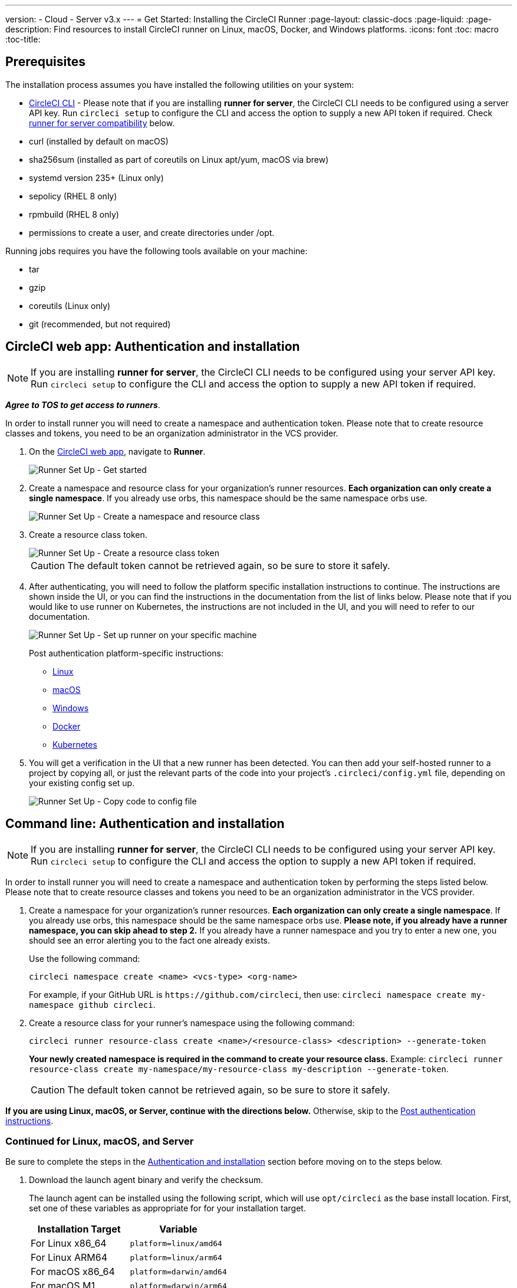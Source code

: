 ---
version:
- Cloud
- Server v3.x
---
= Get Started: Installing the CircleCI Runner
:page-layout: classic-docs
:page-liquid:
:page-description: Find resources to install CircleCI runner on Linux, macOS, Docker, and Windows platforms.
:icons: font
:toc: macro
:toc-title:

toc::[]

== Prerequisites

The installation process assumes you have installed the following utilities on your system:

* <<local-cli#installation,CircleCI CLI>> - Please note that if you are installing **runner for server**, the CircleCI CLI needs to be configured using a server API key. Run `circleci setup` to configure the CLI and access the option to supply a new API token if required. Check <<runner-for-server-compatibility, runner for server compatibility>> below.
* curl (installed by default on macOS)
* sha256sum (installed as part of coreutils on Linux apt/yum, macOS via brew)
* systemd version 235+ (Linux only)
* sepolicy (RHEL 8 only)
* rpmbuild (RHEL 8 only)
* permissions to create a user, and create directories under /opt.

Running jobs requires you have the following tools available on your machine:

* tar
* gzip
* coreutils (Linux only)
* git (recommended, but not required)

== CircleCI web app: Authentication and installation

NOTE: If you are installing **runner for server**, the CircleCI CLI needs to be configured using your server API key. Run `circleci setup` to configure the CLI and access the option to supply a new API token if required.

*_Agree to TOS to get access to runners_*.

In order to install runner you will need to create a namespace and authentication token. Please note that to create resource classes and tokens, you need to be an organization administrator in the VCS provider.

. On the https://app.circleci.com/[CircleCI web app], navigate to *Runner*.
+
image::runnerui_step_one.png[Runner Set Up - Get started]
+
. Create a namespace and resource class for your organization's runner resources. *Each organization can only create a single namespace*. If you already use orbs, this namespace should be the same namespace orbs use.
+
image::runnerui_step_two.png[Runner Set Up - Create a namespace and resource class]
+
. Create a resource class token.
+
image::runnerui_step_three.png[Runner Set Up - Create a resource class token]
+
CAUTION: The default token cannot be retrieved again, so be sure to store it safely.
+
. After authenticating, you will need to follow the platform specific installation instructions to continue. The instructions are shown inside the UI, or you can find the instructions in the documentation from the list of links below. Please note that if you would like to use runner on Kubernetes, the instructions are not included in the UI, and you will need to refer to our documentation.
+
image::runnerui_step_four.png[Runner Set Up - Set up runner on your specific machine]
+
Post authentication platform-specific instructions:
+
* xref:runner-installation-linux.adoc[Linux]
* xref:runner-installation-mac.adoc[macOS]
* xref:runner-installation-windows.adoc[Windows]
* xref:runner-installation-docker.adoc[Docker]
* xref:runner-on-kubernetes.adoc[Kubernetes]
+
. You will get a verification in the UI that a new runner has been detected. You can then add your self-hosted runner to a project by copying all, or just the relevant parts of the code into your project's `.circleci/config.yml` file, depending on your existing config set up.
+
image::runnerui_step_five.png[Runner Set Up - Copy code to config file]

== Command line: Authentication and installation

NOTE: If you are installing **runner for server**, the CircleCI CLI needs to be configured using your server API key. Run `circleci setup` to configure the CLI and access the option to supply a new API token if required.

In order to install runner you will need to create a namespace and authentication token by performing the steps listed below. Please note that to create resource classes and tokens you need to be an organization administrator in the VCS provider.

. Create a namespace for your organization's runner resources. *Each organization can only create a single namespace*. If you already use orbs, this namespace should be the same namespace orbs use. *Please note, if you already have a runner namespace, you can skip ahead to step 2.* If you already have a runner namespace and you try to enter a new one, you should see an error alerting you to the fact one already exists.
+
Use the following command:
+
```
circleci namespace create <name> <vcs-type> <org-name>
```
+
For example, if your GitHub URL is `\https://github.com/circleci`, then use: `circleci namespace create my-namespace github circleci`.

. Create a resource class for your runner's namespace using the following command:
+
```
circleci runner resource-class create <name>/<resource-class> <description> --generate-token
```
+
*Your newly created namespace is required in the command to create your resource class.*
Example: `circleci runner resource-class create my-namespace/my-resource-class my-description --generate-token`.
+

CAUTION: The default token cannot be retrieved again, so be sure to store it safely.

*If you are using Linux, macOS, or Server, continue with the directions below.* Otherwise, skip to the <<#post-authentication-platform-specific-instructions, Post authentication instructions>>.

=== Continued for Linux, macOS, and Server

Be sure to complete the steps in the <<#authentication-and-installation-from-the-command-line, Authentication and installation>> section before moving on to the steps below.

. Download the launch agent binary and verify the checksum.
+
The launch agent can be installed using the following script, which will use `opt/circleci` as the base install location. First, set one of these variables as appropriate for for your installation target.
+

[.table.table-striped]
[cols=2*, options="header", stripes=even]
|===
| Installation Target
| Variable

| For Linux x86_64
| `platform=linux/amd64`

| For Linux ARM64
| `platform=linux/arm64`

| For macOS x86_64
| `platform=darwin/amd64`

| For macOS M1
| `platform=darwin/arm64`
|===
+
Example:
+
```shell
export platform=darwin/amd64
```
+

. Next, set the `circleci-launch-agent` version. Runners on cloud auto-update to the latest supported versions. For server, specific runner versions are validated for interoperability and runners do not auto-update. A table of server `circleci-launch-agent` versions can be found <<runner-for-server-compatibility,here>>.
+
For *cloud*, you can run the following:
+
```shell
export base_url="https://circleci-binary-releases.s3.amazonaws.com/circleci-launch-agent"
```
+
Followed by:
+
```shell
export agent_version=$(curl "${base_url}/release.txt")
```
+
For *server v3.1.0 and up*, run the following, substituting `<launch-agent-version>` with the correct launch agent version for the version of server you are running (see <<runner-for-server-compatibility>> to find the correct version):
+
```shell
export agent_version="<launch-agent-version>"
```
+

. Finally, run the following script to download, verify and install the binary.
+
```shell
# Set up runner directory
prefix=/opt/circleci
sudo mkdir -p "$prefix/workdir"

# Downloading launch agent
echo "Using CircleCI Launch Agent version $agent_version"
echo "Downloading and verifying CircleCI Launch Agent Binary"
base_url="https://circleci-binary-releases.s3.amazonaws.com/circleci-launch-agent"
curl -sSL "$base_url/$agent_version/checksums.txt" -o checksums.txt
file="$(grep -F "$platform" checksums.txt | cut -d ' ' -f 2 | sed 's/^.//')"
mkdir -p "$platform"
echo "Downloading CircleCI Launch Agent: $file"
curl --compressed -L "$base_url/$agent_version/$file" -o "$file"

# Verifying download
echo "Verifying CircleCI Launch Agent download"
grep "$file" checksums.txt | sha256sum --check && chmod +x "$file"; sudo cp "$file" "$prefix/circleci-launch-agent" || echo "Invalid checksum for CircleCI Launch Agent, please try download again"
```

=== Post authentication platform-specific instructions

Please refer to the platform-specific installation instructions after you have created your namespace and resource class. These instructions are included in the UI when creating namespaces and resource classes from the CircleCI web app (with the exception of Kubernetes).

* xref:runner-installation-linux.adoc[Linux]
* xref:runner-installation-mac.adoc[macOS]
* xref:runner-installation-windows.adoc[Windows]
* xref:runner-installation-docker.adoc[Docker]
* xref:runner-on-kubernetes.adoc[Kubernetes]

For other platforms, see xref:runner-overview.adoc#available-circleci-runner-platforms[Available CircleCI runner platforms] for more information.

== Runner for server compatibility
_CircleCI runner is available from server v3.1.0_

Each minor version of server is compatible with a specific version of `circleci-launch-agent`. The table below lists which version of `circleci-launch-agent` to use when installing runner, depending on your version of server.

[.table.table-striped]
[cols=2*, options="header", stripes=even]
|===
| Server version
| Launch Agent Version

| 3.0
| Runner not supported

| 3.1
| 1.0.11147-881b608

| 3.2
| 1.0.19813-e9e1cd9

| 3.3
| 1.0.29477-605777e
|===

== Additional Resources

- https://hub.docker.com/r/circleci/runner[CircleCI Runner Image on Docker Hub]
- https://github.com/CircleCI-Public/circleci-runner-docker[CircleCI Runner Image on Github]
- https://circleci.com/docs/[CircleCI Docs - The official CircleCI Documentation website]
- https://docs.docker.com/[Docker Docs]
